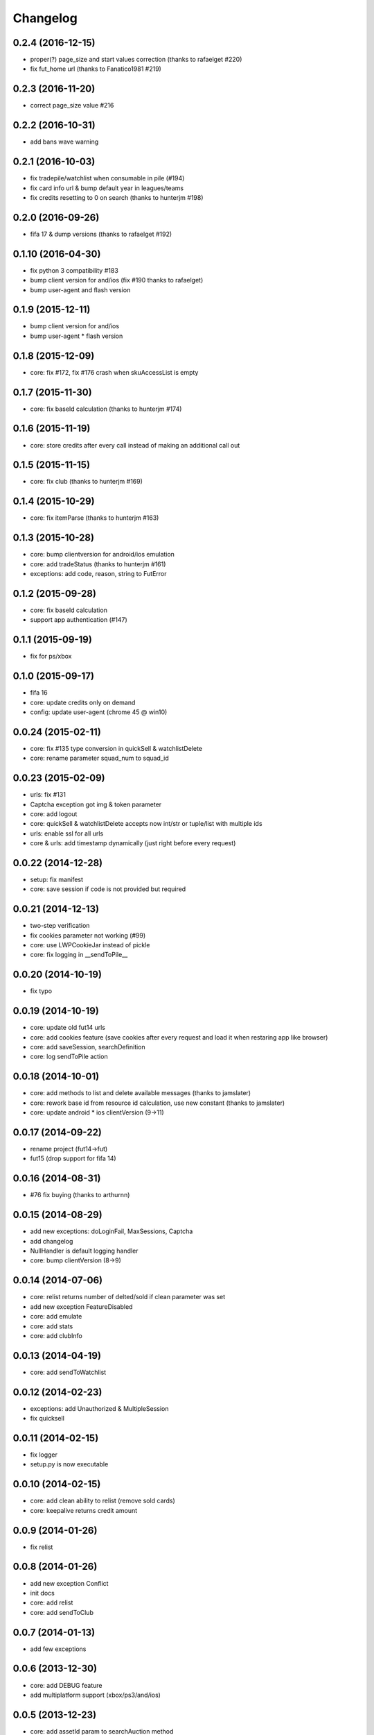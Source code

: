 .. :changelog:

Changelog
---------


0.2.4 (2016-12-15)
++++++++++++++++++
* proper(?) page_size and start values correction (thanks to rafaelget #220)
* fix fut_home url (thanks to Fanatico1981 #219)

0.2.3 (2016-11-20)
++++++++++++++++++
* correct page_size value #216

0.2.2 (2016-10-31)
++++++++++++++++++
* add bans wave warning

0.2.1 (2016-10-03)
++++++++++++++++++
* fix tradepile/watchlist when consumable in pile (#194)
* fix card info url & bump default year in leagues/teams
* fix credits resetting to 0 on search (thanks to hunterjm #198)

0.2.0 (2016-09-26)
++++++++++++++++++
* fifa 17 & dump versions (thanks to rafaelget #192)

0.1.10 (2016-04-30)
++++++++++++++++++
* fix python 3 compatibility #183
* bump client version for and/ios (fix #190 thanks to rafaelget)
* bump user-agent and flash version

0.1.9 (2015-12-11)
++++++++++++++++++
* bump client version for and/ios
* bump user-agent * flash version

0.1.8 (2015-12-09)
++++++++++++++++++
* core: fix #172, fix #176 crash when skuAccessList is empty

0.1.7 (2015-11-30)
++++++++++++++++++
* core: fix baseId calculation (thanks to hunterjm #174)

0.1.6 (2015-11-19)
++++++++++++++++++
* core: store credits after every call instead of making an additional call out

0.1.5 (2015-11-15)
++++++++++++++++++
* core: fix club (thanks to hunterjm #169)

0.1.4 (2015-10-29)
++++++++++++++++++
* core: fix itemParse (thanks to hunterjm #163)

0.1.3 (2015-10-28)
++++++++++++++++++
* core: bump clientversion for android/ios emulation
* core: add tradeStatus (thanks to hunterjm #161)
* exceptions: add code, reason, string to FutError

0.1.2 (2015-09-28)
++++++++++++++++++
* core: fix baseId calculation
* support app authentication (#147)

0.1.1 (2015-09-19)
++++++++++++++++++
* fix for ps/xbox

0.1.0 (2015-09-17)
++++++++++++++++++
* fifa 16
* core: update credits only on demand
* config: update user-agent (chrome 45 @ win10)

0.0.24 (2015-02-11)
+++++++++++++++++++
* core: fix #135 type conversion in quickSell & watchlistDelete
* core: rename parameter squad_num to squad_id

0.0.23 (2015-02-09)
+++++++++++++++++++
* urls: fix #131
* Captcha exception got img & token parameter
* core: add logout
* core: quickSell & watchlistDelete accepts now int/str or tuple/list with multiple ids
* urls: enable ssl for all urls
* core & urls: add timestamp dynamically (just right before every request)

0.0.22 (2014-12-28)
+++++++++++++++++++
* setup: fix manifest
* core: save session if code is not provided but required


0.0.21 (2014-12-13)
+++++++++++++++++++
* two-step verification
* fix cookies parameter not working (#99)
* core: use LWPCookieJar instead of pickle
* core: fix logging in __sendToPile__


0.0.20 (2014-10-19)
+++++++++++++++++++
* fix typo


0.0.19 (2014-10-19)
+++++++++++++++++++
* core: update old fut14 urls
* core: add cookies feature (save cookies after every request and load it when restaring app like browser)
* core: add saveSession, searchDefinition
* core: log sendToPile action


0.0.18 (2014-10-01)
+++++++++++++++++++
* core: add methods to list and delete available messages (thanks to jamslater)
* core: rework base id from resource id calculation, use new constant (thanks to jamslater)
* core: update android * ios clientVersion (9->11)


0.0.17 (2014-09-22)
+++++++++++++++++++
* rename project (fut14->fut)
* fut15 (drop support for fifa 14)


0.0.16 (2014-08-31)
+++++++++++++++++++
* #76 fix buying (thanks to arthurnn)


0.0.15 (2014-08-29)
+++++++++++++++++++
* add new exceptions: doLoginFail, MaxSessions, Captcha
* add changelog
* NullHandler is default logging handler
* core: bump clientVersion (8->9)


0.0.14 (2014-07-06)
+++++++++++++++++++

* core: relist returns number of delted/sold if clean parameter was set
* add new exception FeatureDisabled
* core: add emulate
* core: add stats
* core: add clubInfo


0.0.13 (2014-04-19)
+++++++++++++++++++

* core: add sendToWatchlist


0.0.12 (2014-02-23)
+++++++++++++++++++

* exceptions: add Unauthorized & MultipleSession
* fix quicksell


0.0.11 (2014-02-15)
+++++++++++++++++++

* fix logger
* setup.py is now executable


0.0.10 (2014-02-15)
+++++++++++++++++++

* core: add clean ability to relist (remove sold cards)
* core: keepalive returns credit amount


0.0.9 (2014-01-26)
++++++++++++++++++

* fix relist


0.0.8 (2014-01-26)
++++++++++++++++++

* add new exception Conflict
* init docs
* core: add relist
* core: add sendToClub


0.0.7 (2014-01-13)
++++++++++++++++++

* add few exceptions


0.0.6 (2013-12-30)
++++++++++++++++++

* core: add DEBUG feature
* add multiplatform support (xbox/ps3/and/ios)


0.0.5 (2013-12-23)
++++++++++++++++++

* core: add assetId param to searchAuction method
* core: add pileSize
* core: add leagueId to item data parser


0.0.4 (2013-11-10)
++++++++++++++++++

* convert lowercase function/method names to mixedCase (send_to_tradepile -> sendToTradepile)
* drop python-2.5 (requests)
* core: python 3 support


0.0.3 (2013-10-25)
++++++++++++++++++

* core: move requests session init & headers from login to init
* core: update credits on every request (only if it is avaible included in response)


0.0.2 (2013-10-17)
++++++++++++++++++

* core: add watchlist
* core: add card_info function
* core: add alias for base_id & card_info


0.0.1 (2013-10-15)
++++++++++++++++++

* init
